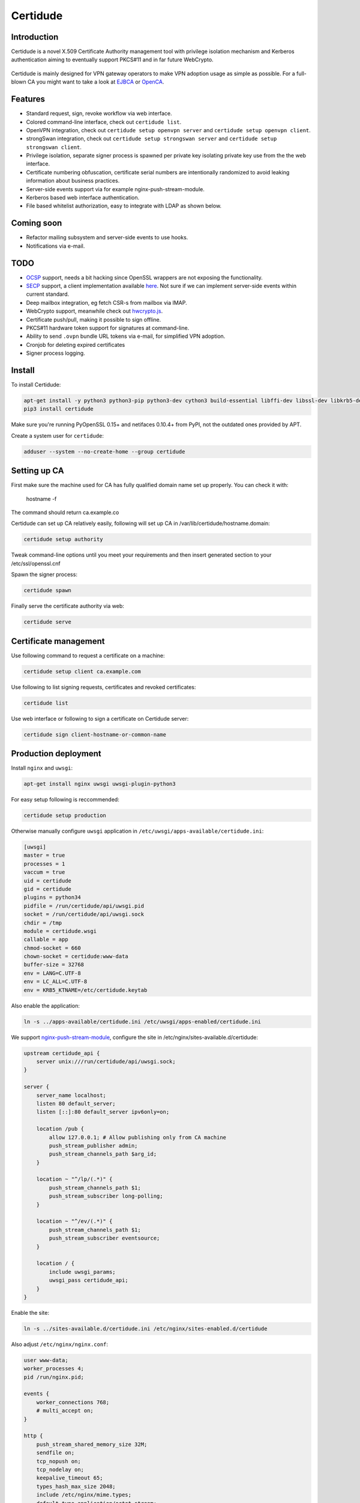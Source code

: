 Certidude
=========

.. image:: https://travis-ci.org/laurivosandi/certidude.svg?branch=master
    :target: https://travis-ci.org/laurivosandi/certidude

.. image:: http://codecov.io/github/laurivosandi/certidude/coverage.svg?branch=master
    :target: http://codecov.io/github/laurivosandi/certidude?branch=master


Introduction
------------

Certidude is a novel X.509 Certificate Authority management tool
with privilege isolation mechanism and Kerberos authentication aiming to
eventually support PKCS#11 and in far future WebCrypto.

.. figure:: doc/usecase-diagram.png

Certidude is mainly designed for VPN gateway operators to make VPN adoption usage
as simple as possible.
For a full-blown CA you might want to take a look at
`EJBCA <http://www.ejbca.org/features.html>`_ or
`OpenCA <https://pki.openca.org/>`_.


Features
--------

* Standard request, sign, revoke workflow via web interface.
* Colored command-line interface, check out ``certidude list``.
* OpenVPN integration, check out ``certidude setup openvpn server`` and ``certidude setup openvpn client``.
* strongSwan integration, check out ``certidude setup strongswan server`` and ``certidude setup strongswan client``.
* Privilege isolation, separate signer process is spawned per private key isolating
  private key use from the the web interface.
* Certificate numbering obfuscation, certificate serial numbers are intentionally
  randomized to avoid leaking information about business practices.
* Server-side events support via for example nginx-push-stream-module.
* Kerberos based web interface authentication.
* File based whitelist authorization, easy to integrate with LDAP as shown below.


Coming soon
-----------

* Refactor mailing subsystem and server-side events to use hooks.
* Notifications via e-mail.


TODO
----

* `OCSP <https://tools.ietf.org/html/rfc4557>`_ support, needs a bit hacking since OpenSSL wrappers are not exposing the functionality.
* `SECP <https://tools.ietf.org/html/draft-nourse-scep-23>`_ support, a client implementation available `here <https://github.com/certnanny/sscep>`_. Not sure if we can implement server-side events within current standard.
* Deep mailbox integration, eg fetch CSR-s from mailbox via IMAP.
* WebCrypto support, meanwhile check out `hwcrypto.js <https://github.com/open-eid/hwcrypto.js>`_.
* Certificate push/pull, making it possible to sign offline.
* PKCS#11 hardware token support for signatures at command-line.
* Ability to send ``.ovpn`` bundle URL tokens via e-mail, for simplified VPN adoption.
* Cronjob for deleting expired certificates
* Signer process logging.

Install
-------

To install Certidude:

.. code:: bash

    apt-get install -y python3 python3-pip python3-dev cython3 build-essential libffi-dev libssl-dev libkrb5-dev
    pip3 install certidude

Make sure you're running PyOpenSSL 0.15+ and netifaces 0.10.4+ from PyPI,
not the outdated ones provided by APT.

Create a system user for ``certidude``:

.. code:: bash

    adduser --system --no-create-home --group certidude


Setting up CA
--------------

First make sure the machine used for CA has fully qualified
domain name set up properly.
You can check it with:

  hostname -f

The command should return ca.example.co

Certidude can set up CA relatively easily, following will set up
CA in /var/lib/certidude/hostname.domain:

.. code:: bash

    certidude setup authority

Tweak command-line options until you meet your requirements and
then insert generated section to your /etc/ssl/openssl.cnf

Spawn the signer process:

.. code:: bash

    certidude spawn

Finally serve the certificate authority via web:

.. code:: bash

    certidude serve


Certificate management
----------------------

Use following command to request a certificate on a machine:

.. code::

    certidude setup client ca.example.com

Use following to list signing requests, certificates and revoked certificates:

.. code::

    certidude list

Use web interface or following to sign a certificate on Certidude server:

.. code::

    certidude sign client-hostname-or-common-name


Production deployment
---------------------

Install ``nginx`` and ``uwsgi``:

.. code:: bash

    apt-get install nginx uwsgi uwsgi-plugin-python3

For easy setup following is reccommended:

.. code:: bash

    certidude setup production

Otherwise manually configure ``uwsgi`` application in ``/etc/uwsgi/apps-available/certidude.ini``:

.. code:: ini

    [uwsgi]
    master = true
    processes = 1
    vaccum = true
    uid = certidude
    gid = certidude
    plugins = python34
    pidfile = /run/certidude/api/uwsgi.pid
    socket = /run/certidude/api/uwsgi.sock
    chdir = /tmp
    module = certidude.wsgi
    callable = app
    chmod-socket = 660
    chown-socket = certidude:www-data
    buffer-size = 32768
    env = LANG=C.UTF-8
    env = LC_ALL=C.UTF-8
    env = KRB5_KTNAME=/etc/certidude.keytab

Also enable the application:

.. code:: bash

    ln -s ../apps-available/certidude.ini /etc/uwsgi/apps-enabled/certidude.ini

We support `nginx-push-stream-module <https://github.com/wandenberg/nginx-push-stream-module>`_,
configure the site in /etc/nginx/sites-available.d/certidude:

.. code::

    upstream certidude_api {
        server unix:///run/certidude/api/uwsgi.sock;
    }

    server {
        server_name localhost;
        listen 80 default_server;
        listen [::]:80 default_server ipv6only=on;

        location /pub {
            allow 127.0.0.1; # Allow publishing only from CA machine
            push_stream_publisher admin;
            push_stream_channels_path $arg_id;
        }

        location ~ "^/lp/(.*)" {
            push_stream_channels_path $1;
            push_stream_subscriber long-polling;
        }

        location ~ "^/ev/(.*)" {
            push_stream_channels_path $1;
            push_stream_subscriber eventsource;
        }

        location / {
            include uwsgi_params;
            uwsgi_pass certidude_api;
        }
    }

Enable the site:

.. code:: bash

    ln -s ../sites-available.d/certidude.ini /etc/nginx/sites-enabled.d/certidude

Also adjust ``/etc/nginx/nginx.conf``:

.. code::

    user www-data;
    worker_processes 4;
    pid /run/nginx.pid;

    events {
        worker_connections 768;
        # multi_accept on;
    }

    http {
        push_stream_shared_memory_size 32M;
        sendfile on;
        tcp_nopush on;
        tcp_nodelay on;
        keepalive_timeout 65;
        types_hash_max_size 2048;
        include /etc/nginx/mime.types;
        default_type application/octet-stream;
        access_log /var/log/nginx/access.log;
        error_log /var/log/nginx/error.log;
        gzip on;
        gzip_disable "msie6";
        include /etc/nginx/sites-enabled/*;
    }

In your CA ssl.cnf make sure Certidude is aware of your nginx setup:

    push_server = http://push.example.com/

Restart the services:

.. code:: bash

    service uwsgi restart
    service nginx restart


Setting up Kerberos authentication
----------------------------------

Following assumes you have already set up Kerberos infrastructure and
Certidude is simply one of the servers making use of that infrastructure.

Install dependencies:

.. code:: bash

    apt-get install samba-common-bin krb5-user ldap-utils

Make sure Certidude machine's fully qualified hostname is correct in ``/etc/hosts``:

.. code::

    127.0.0.1 localhost
    127.0.1.1 ca.example.lan ca

Set up Samba client configuration in ``/etc/samba/smb.conf``:

.. code:: ini

    [global]
    security = ads
    netbios name = CA
    workgroup = EXAMPLE
    realm = EXAMPLE.LAN
    kerberos method = system keytab

Set up Kerberos keytab for the web service:

.. code:: bash

    KRB5_KTNAME=FILE:/etc/certidude.keytab net ads keytab add HTTP -U Administrator


Setting up authorization
------------------------

Obviously arbitrary Kerberos authenticated user should not have access to
the CA web interface.
You could either specify user name list
in ``/etc/ssl/openssl.cnf``:

.. code:: bash

    admin_users=alice bob john kate

Or alternatively specify file path:

.. code:: bash

    admin_users=/run/certidude/user.whitelist

Use following shell snippets eg in ``/etc/cron.hourly/update-certidude-user-whitelist``
to generate user whitelist via LDAP:

.. code:: bash

    ldapsearch -H ldap://dc1.example.com -s sub -x -LLL \
        -D 'cn=certidude,cn=Users,dc=example,dc=com' \
        -w 'certidudepass' \
        -b 'dc=example,dc=com' \
        '(&(objectClass=user)(memberOf=cn=Domain Admins,cn=Users,dc=example,dc=com))' sAMAccountName userPrincipalName givenName sn \
    | python3 -c "import ldif3; import sys; [sys.stdout.write('%s:%s:%s:%s\n' % (a.pop('sAMAccountName')[0], a.pop('userPrincipalName')[0], a.pop('givenName')[0], a.pop('sn')[0])) for _, a in ldif3.LDIFParser(sys.stdin.buffer).parse()]" \
    > /run/certidude/user.whitelist

Set permissions:

.. code:: bash

    chmod 700 /etc/cron.hourly/update-certidude-user-whitelist


Automating certificate setup
----------------------------

Ubuntu 14.04 based desktops come with NetworkManager installed.
Create ``/etc/NetworkManager/dispatcher.d/certidude`` with following content:

.. code:: bash

    #!/bin/sh -e
    # Set up certificates for IPSec connection

    case "$2" in
        up)
            LANG=C.UTF-8 /usr/local/bin/certidude setup strongswan networkmanager ca.example.com gateway.example.com
        ;;
    esac

Finally make it executable:

.. code:: bash

    chmod +x /etc/NetworkManager/dispatcher.d/certidude

Whenever a wired or wireless connection is brought up,
the dispatcher invokes ``certidude`` in order to generate RSA keys,
submit CSR, fetch signed certificate,
create NetworkManager configuration for the VPN connection and
finally to bring up the VPN tunnel as well.
